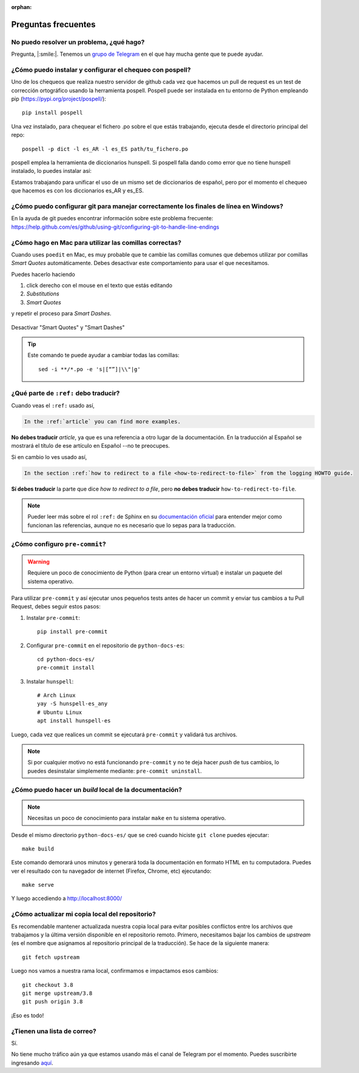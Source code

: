 :orphan:

Preguntas frecuentes
====================


No puedo resolver un problema, ¿qué hago?
-----------------------------------------

Pregunta, |:smile:|.
Tenemos un `grupo de Telegram`_ en el que hay mucha gente que te puede ayudar.

.. _grupo de Telegram: https://t.me/python_docs_es


¿Cómo puedo instalar y configurar el chequeo con pospell?
---------------------------------------------------------

Uno de los chequeos que realiza nuestro servidor de github cada vez que hacemos
un pull de request es un test de corrección ortográfico usando la herramienta
pospell. Pospell puede ser instalada en tu entorno de Python empleando pip
(https://pypi.org/project/pospell/)::

    pip install pospell

Una vez instalado, para chequear el fichero .po sobre el que estás trabajando,
ejecuta desde el directorio principal del repo::

    pospell -p dict -l es_AR -l es_ES path/tu_fichero.po

pospell emplea la herramienta de diccionarios hunspell. Si pospell falla dando
como error que no tiene hunspell instalado, lo puedes instalar así:


.. tabs::

   .. tab:: Mac

      Utilizando ``brew`` (https://formulae.brew.sh/formula/hunspell)::

        brew install hunspell

      Este comando instala hunspell, pero puede que todavía necesites los diccionarios.
      Los diccionarios de Hunspell (``*.aff`` y ``*.dic``) en Mac deben estar en la
      carpeta ``~/Library/Spelling/`` o ``/Library/Spelling/``. Puedes encontrar
      diccionarios de español en las webs de Open Office, Mozilla y otros proyectos
      open source (ejemplo: https://cgit.freedesktop.org/libreoffice/dictionaries/tree/).

   .. tab:: Linux

      Utilizando el gestor de paquetes de tu distribución::

         # Arch Linux
         yay -S hunspell-es_any

         # Ubuntu Linux
         apt install hunspell-es


Estamos trabajando para unificar el uso de un mismo set de diccionarios de español,
pero por el momento el chequeo que hacemos es con los diccionarios es_AR y es_ES.


¿Cómo puedo configurar git para manejar correctamente los finales de línea en Windows?
--------------------------------------------------------------------------------------

En la ayuda de git puedes encontrar información sobre este problema frecuente:
https://help.github.com/es/github/using-git/configuring-git-to-handle-line-endings


¿Cómo hago en Mac para utilizar las comillas correctas?
-------------------------------------------------------

Cuando uses ``poedit`` en Mac, es muy probable que te cambie las comillas comunes que debemos utilizar
por comillas *Smart Quotes* automáticamente. Debes desactivar este comportamiento para usar el que necesitamos.

Puedes hacerlo haciendo

#. click derecho con el mouse en el texto que estás editando
#. *Substitutions*
#. *Smart Quotes*

y repetir el proceso para *Smart Dashes*.

.. figure:: mac-smartquotes.jpg
   :width: 85%
   :align: center

   Desactivar "Smart Quotes" y "Smart Dashes"


.. tip::

   Este comando te puede ayudar a cambiar todas las comillas::

     sed -i **/*.po -e 's|[“”]|\\"|g'


¿Qué parte de ``:ref:`` debo traducir?
--------------------------------------

Cuando veas el ``:ref:`` usado así,

.. code-block:: rst

   In the :ref:`article` you can find more examples.

**No debes traducir** *article*, ya que es una referencia a otro lugar de la documentación.
En la traducción al Español se mostrará el título de ese artículo en Español --no te preocupes.

Si en cambio lo ves usado así,

.. code-block:: rst

   In the section :ref:`how to redirect to a file <how-to-redirect-to-file>` from the logging HOWTO guide.

**Sí debes traducir** la parte que dice *how to redirect to a file*,
pero **no debes traducir** ``how-to-redirect-to-file``.

.. note::

   Pueder leer más sobre el rol ``:ref:`` de Sphinx en su `documentación oficial`_ para entender mejor como funcionan las referencias,
   aunque no es necesario que lo sepas para la traducción.

.. _documentación oficial: https://www.sphinx-doc.org/en/stable/usage/restructuredtext/roles.html#role-ref


¿Cómo configuro ``pre-commit``?
-------------------------------

.. warning::

   Requiere un poco de conocimiento de Python (para crear un entorno virtual) e instalar un paquete del sistema operativo.

Para utilizar ``pre-commit`` y así ejecutar unos pequeños tests antes de hacer un commit y enviar tus cambios a tu Pull Request,
debes seguir estos pasos:

#. Instalar ``pre-commit``::

     pip install pre-commit

#. Configurar ``pre-commit`` en el repositorio de ``python-docs-es``::

     cd python-docs-es/
     pre-commit install

#. Instalar ``hunspell``::

     # Arch Linux
     yay -S hunspell-es_any
     # Ubuntu Linux
     apt install hunspell-es

Luego, cada vez que realices un commit se ejecutará ``pre-commit`` y validará tus archivos.

.. note::

   Si por cualquier motivo no está funcionando ``pre-commit`` y no te deja hacer *push* de tus cambios,
   lo puedes desinstalar simplemente mediante: ``pre-commit uninstall``.


¿Cómo puedo hacer un *build* local de la documentación?
-------------------------------------------------------

.. note::

   Necesitas un poco de conocimiento para instalar ``make`` en tu sistema operativo.

Desde el mismo directorio ``python-docs-es/`` que se creó cuando hiciste ``git clone`` puedes ejecutar::

  make build

Este comando demorará unos minutos y generará toda la documentación en formato HTML en tu computadora.
Puedes ver el resultado con tu navegador de internet (Firefox, Chrome, etc) ejecutando::

  make serve

Y luego accediendo a http://localhost:8000/


¿Cómo actualizar mi copia local del repositorio?
---------------------------------------------------------

Es recomendable mantener actualizada nuestra copia local para evitar 
posibles conflictos entre los archivos que trabajamos y la última versión disponible 
en el repositorio remoto. 
Primero, necesitamos bajar los cambios de *upstream* (es el nombre que asignamos al 
repositorio principal de la traducción). Se hace de la siguiente manera::

    git fetch upstream

Luego nos vamos a nuestra rama local, confirmamos e impactamos esos cambios::

    git checkout 3.8
    git merge upstream/3.8
    git push origin 3.8 

¡Eso es todo!


¿Tienen una lista de correo?
----------------------------

Sí.

No tiene mucho tráfico aún ya que estamos usando más el canal de Telegram por el momento.
Puedes suscribirte ingresando aquí_.

.. _aquí: https://mail.python.org/mailman3/lists/docs-es.python.org/
